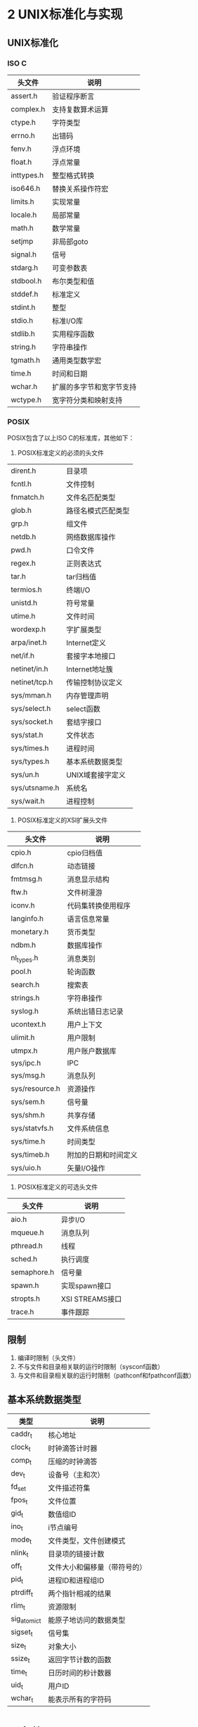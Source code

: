 * 2 UNIX标准化与实现
** UNIX标准化
*** ISO C
|------------+--------------------------|
| 头文件     | 说明                     |
|------------+--------------------------|
| assert.h   | 验证程序断言             |
| complex.h  | 支持复数算术运算         |
| ctype.h    | 字符类型                 |
| errno.h    | 出错码                   |
| fenv.h     | 浮点环境                 |
| float.h    | 浮点常量                 |
| inttypes.h | 整型格式转换             |
| iso646.h   | 替换关系操作符宏         |
| limits.h   | 实现常量                 |
| locale.h   | 局部常量                 |
| math.h     | 数学常量                 |
| setjmp     | 非局部goto               |
| signal.h   | 信号                     |
| stdarg.h   | 可变参数表               |
| stdbool.h  | 布尔类型和值             |
| stddef.h   | 标准定义                 |
| stdint.h   | 整型                     |
| stdio.h    | 标准I/O库                |
| stdlib.h   | 实用程序函数             |
| string.h   | 字符串操作               |
| tgmath.h   | 通用类型数学宏           |
| time.h     | 时间和日期               |
| wchar.h    | 扩展的多字节和宽字节支持 |
| wctype.h   | 宽字符分类和映射支持     |
|------------+--------------------------|
*** POSIX
POSIX包含了以上ISO C的标准库，其他如下：
1. POSIX标准定义的必须的头文件
|---------------+--------------------|
| dirent.h      | 目录项             |
| fcntl.h       | 文件控制           |
| fnmatch.h     | 文件名匹配类型     |
| glob.h        | 路径名模式匹配类型 |
| grp.h         | 组文件             |
| netdb.h       | 网络数据库操作     |
| pwd.h         | 口令文件           |
| regex.h       | 正则表达式         |
| tar.h         | tar归档值          |
| termios.h     | 终端I/O            |
| unistd.h      | 符号常量           |
| utime.h       | 文件时间           |
| wordexp.h     | 字扩展类型         |
| arpa/inet.h   | Internet定义       |
| net/if.h      | 套接字本地接口     |
| netinet/in.h  | Internet地址簇     |
| netinet/tcp.h | 传输控制协议定义   |
| sys/mman.h    | 内存管理声明       |
| sys/select.h  | select函数         |
| sys/socket.h  | 套结字接口         |
| sys/stat.h    | 文件状态           |
| sys/times.h   | 进程时间           |
| sys/types.h   | 基本系统数据类型   |
| sys/un.h      | UNIX域套接字定义   |
| sys/utsname.h | 系统名             |
| sys/wait.h    | 进程控制           |
|---------------+--------------------|
2. POSIX标准定义的XSI扩展头文件
| 头文件         | 说明                 |
|----------------+----------------------|
| cpio.h         | cpio归档值           |
| dlfcn.h        | 动态链接             |
| fmtmsg.h       | 消息显示结构         |
| ftw.h          | 文件树漫游           |
| iconv.h        | 代码集转换使用程序   |
| langinfo.h     | 语言信息常量         |
| monetary.h     | 货币类型             |
| ndbm.h         | 数据库操作           |
| nl_types.h     | 消息类别             |
| pool.h         | 轮询函数             |
| search.h       | 搜索表               |
| strings.h      | 字符串操作           |
| syslog.h       | 系统出错日志记录     |
| ucontext.h     | 用户上下文           |
| ulimit.h       | 用户限制             |
| utmpx.h        | 用户账户数据库       |
| sys/ipc.h      | IPC                  |
| sys/msg.h      | 消息队列             |
| sys/resource.h | 资源操作             |
| sys/sem.h      | 信号量               |
| sys/shm.h      | 共享存储             |
| sys/statvfs.h  | 文件系统信息         |
| sys/time.h     | 时间类型             |
| sys/timeb.h    | 附加的日期和时间定义 |
| sys/uio.h      | 矢量I/O操作          |
|----------------+----------------------|
3. POSIX标准定义的可选头文件
| 头文件      | 说明            |
|-------------+-----------------|
| aio.h       | 异步I/O         |
| mqueue.h    | 消息队列        |
| pthread.h   | 线程            |
| sched.h     | 执行调度        |
| semaphore.h | 信号量          |
| spawn.h     | 实现spawn接口   |
| stropts.h   | XSI STREAMS接口 |
| trace.h     | 事件跟踪        |
|-------------+-----------------|
** 限制
1. 编译时限制（头文件）
2. 不与文件和目录相关联的运行时限制（sysconf函数）
3. 与文件和目录相关联的运行时限制（pathconf和fpathconf函数）
** 基本系统数据类型
| 类型         | 说明                         |
|--------------+------------------------------|
| caddr_t      | 核心地址                     |
| clock_t      | 时钟滴答计时器               |
| comp_t       | 压缩的时钟滴答               |
| dev_t        | 设备号（主和次）             |
| fd_set       | 文件描述符集                 |
| fpos_t       | 文件位置                     |
| gid_t        | 数值组ID                     |
| ino_t        | i节点编号                    |
| mode_t       | 文件类型，文件创建模式       |
| nlink_t      | 目录项的链接计数             |
| off_t        | 文件大小和偏移量（带符号的） |
| pid_t        | 进程ID和进程组ID             |
| ptrdiff_t    | 两个指针相减的结果           |
| rlim_t       | 资源限制                     |
| sig_atomic_t | 能原子地访问的数据类型       |
| sigset_t     | 信号集                       |
| size_t       | 对象大小                     |
| ssize_t      | 返回字节计数的函数           |
| time_t       | 日历时间的秒计数器           |
| uid_t        | 用户ID                       |
| wchar_t      | 能表示所有的字符码           |
|--------------+------------------------------|
* 3 文件I/O
** 文件描述符
STDIN_FILENO 0
STDOUT_FILENO 1
STDERR_FILENO 2
文件描述符的变化范围是0~OPEN_MAX
** I/O的效率
TODO 预读技术
** 文件共享
1. 每个进程在进程表中都有一个记录项，记录项中包含有一张打开文件描述符表，可将其视为一个矢量，每个描述符占用一项。与每个文件描述符相关联的是：
   a) 文件描述符标志
   b) 指向一个文件表项的指针
2. 内核为所有打开文件维持一张文件表。每个文件表项包含：
   a) 文件状态标志（读、写、添写、同步和非阻塞等）
   b) 当前文件偏移量
   c) 指向该文件v节点表项的指针
3. 每个打开文件都有一个v节点结构
** 文件原子操作
#include<unistd.h>
ssize_t pread(int filedes, void *buf, size_t nbytes, off_t offset);
ssize_t pwrite(int filedes, const void *buf, size_t nbytes, off_t offset);
** dup和dup2函数
int dup(int filedes);
int dup2(int filedes1,int filedes2);
复制文件描述符，实际上两个文件描述符包含同样的文件表
** sync、fsync和fdatasync函数
**** sync
void sync(void) 
将所有修改过的块缓冲区排入写队列
系统守护进程会周期性地调用sync（每隔30s）
**** fsync
int fsync(int filedes)
针对指定的文件描述符，等待写磁盘操作结束，然后返回
同时更新文件的属性
**** fdatasync
int fdatasync(int filedes)
与fsync的区别是它只影响文件的数据部分
** fcntl函数
int fcntl(int filedes,int cmd, ... /* arg */)
改变已打开文件的性质，包含5种功能：
1. 复制一个现有的描述符(cmd=F_DUPFD)
2. 获得/设置文件描述符标记(cmd=F_GETFD或F_SETFD)
3. 获得/设置文件状态标志(cmd=F_GETFL或F_SETFL)
4. 获得/设置异步I/O所有权(cmd=F_GETOWN或F_SETOWN)
5. 获得/设置记录锁(cmd=F_GETLK、F_SETLK或F_SETLIKW)
** /dev/fd
在shell下单独一个字符'-'解释为标准输入
** 习题
6 如果使用添加标志打开文件读、写，读可以从任意位置读，但是写只能从最后开始写



* 4 文件和目录
** stat函数
struct stat{
  mode_t st_mode;
  ino_t  st_ino;
  dev_t  st_dev;
  dev_t  st_rdev;
  nlink_t  st_nlink;
  uid_t  st_uid;
  gid_t  st_gid;
  time_t st_atime;
  time_t st_mtime;
  time_t st_ctime;
  blksize_t st_blksize;
  blkcnt_t st_blocks;
}
** 文件类型
1 普通文件 /etc/passwd
2 目录文件 /etc
3 块特殊文件 /dev/scsi/host0/bus0/target0/lun0/cd
4 字符特殊文件 /dev/tty
5 FIFO /dev/initctl
6 套接字 /dev/log
7 符号链接 /dev/cdrom
** 文件访问权限
为了打开文件/usr/include/stdio.h，需要对目录/、/usr和/usr/include具有执行权限。然后具有对该文件本身的适当权限，这取决于以何种模式打开它。
当一个目录是我们要访问的文件的路径名的一个组成部分时，对该目录的执行权限使我们可通过该目录（也就是搜索该目录，寻找一个特定的文件名）
为了在一个目录中创建一个新文件，必须对该目录具有写权限和执行权限
为了删除一个现有的文件，必须对包含该文件的目录具有写权限和执行权限，对该文件本身则不需要有读、写权限
** 新文件和目录的所有权
新文件的用户ID设置为进程的有效用户ID
新文件的组ID可以是进程的有效组ID或者它所在目录的组ID
** access函数
int access(const char *pathname,int mode)
| mode | 说明             |
|------+------------------|
| R_OK | 测试读权限       |
| W_OK | 测试写权限       |
| X_OK | 测试执行权限     |
| F_OK | 测试文件是否存在 |
|------+------------------|
** umask函数
mode_t umask(mode_t cmask);
为进程设置文件模式创建屏蔽字，并返回以前的值
** 粘住位
   在交换区保存程序正文（若系统支持），限制在目录中删除和更名文件
   如果对一个目录设置了粘住位，则只有对该目录具有写权限的用户拥有此文件或这拥有此目录，或者是超级用户的时候才能删除或更名该目录下的文件
** 文件截短
int truncate(const char *pathname, off_t length);
int ftruncate(int filedes. off_t length);
** 文件系统
磁盘->分区->文件系统->柱面组->(i节点数组,目录块和数据块)
不同文件系统维护各自的i节点号
** link unlink remove rename
int link(const char *existpath,const char *newpath);创建现有文件的链接，其实是创建一个新的目录项
int unlink(const char *existpath);删除目录项，此时磁盘剩余空间会变大
使用符号链接可能在文件系统中引入循环
** 文件的时间
| 字段     | 说明                  | 例子         | ls(1)选项 |
|----------+-----------------------+--------------+-----------|
| st_atime | 文件数据最后访问时间  | read         | -u        |
| st_mtime | 文件数据最后修改时间  | write        | 默认      |
| st_ctime | i节点状态最后修改时间 | chmod、chown | -c        |
|----------+-----------------------+--------------+-----------|
** 设备特殊文件
每个文件系统所在的存储设备都由其主、此设备号表示
主设备号标识设备驱动程序
次设备号标识特定的子设备号


* 5 标准I/O
** 缓冲
全缓冲
行缓冲
不带缓冲
各种Unix系统实现的惯例：标准出错是不带缓冲的，打开至终端设备的流是行缓冲的，其他所有流则是全缓冲的
** 读写函数
|              | 读                     | 写                                                           |
|--------------+------------------------+--------------------------------------------------------------|
| 每次一个字符 | getc、fgetc、getchar   | putc、fputc、putchar                                         |
| 每次一行     | fgets、gets            | fputs、puts                                                  |
| 二进制I/O    | fread                  | fwrite                                                       |
| 格式化       | scanf、fscanf、sscanf  | printf、fprintf、sprintf、snprintf                           |
|              | vscanf、vscanf、vscanf | vprintf、vprintf、vsprintf、vsnprintf（可变参数使用arg代替） |
** 实现细节
标准I/O库最终都要调用文件I/O相关例程




* 10 信号
** signal函数
void (*signal(int signo, void (*func (int))) (int);
** 不靠谱的信息，信号丢失
** kill和raise函数
kill函数将信号发送给进程或进程组
raise函数则允许进程向自身发送信号
** alarm和pause函数
alarm函数设置计时器，超时产生SIGALRM信号,若不忽略不捕捉该信息，默认将终止调用alarm的进程
pause函数使调用进程挂起，直到捕捉到一个信号

* 11 线程
** 线程概念
进程的所有信息对该进程的所有线程都是共享的，包括可执行的程序文本、程序的全局内存和堆内存、栈以及文件描述符
** 线程终止
1 线程只是从启动例程中返回，返回值是线程的退出码
2 线程可以被同一进程中的其他线程取消
3 线程调用pthread_exit
** 线程同步
1. 互斥量
2. 避免死锁
3. 读写锁
4. 条件变量
* 12 线程控制
** 
